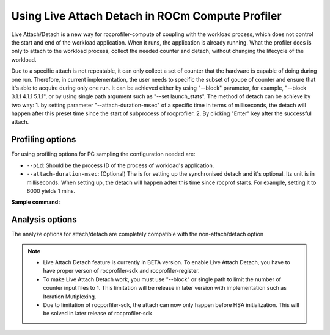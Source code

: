 .. meta::
   :description: ROCm Compute Profiler: using Live Attach Detach
   :keywords: ROCm Compute Profiler, Attach Detach

********************************************
Using Live Attach Detach in ROCm Compute Profiler
********************************************

Live Attach/Detach is a new way for rocprofiler-compute of coupling with the workload process, which does not control the start and end of the workload application. When it runs, the application is already running. What the profiler does is only to attach to the workload process, collect the needed counter and detach, without changing the lifecycle of the workload.

Due to a specific attach is not repeatable, it can only collect a set of counter that the hardware is capable of doing during one run. Therefore, in current implementation, the user needs to specific the subset of goupe of counter and ensure that it's able to acquire during only one run. It can be achieved either by using "--block" parameter, for example, "--block 3.1.1 4.1.1 5.1.1", or by using single path argument such as "--set launch_stats".
The method of detach can be achieve by two way: 1. by setting parameter "--attach-duration-msec" of a specific time in terms of milliseconds, the detach will happen after this preset time since the start of subprocess of rocprofiler. 2. By clicking "Enter" key after the successful attach.

---------------------
Profiling options
---------------------
For using profiling options for PC sampling the configuration needed are:

* ``--pid``: Should be the process ID of the process of workload's application.
* ``--attach-duration-msec``: (Optional) The is for setting up the synchronised detach and it's optional. Its unit is in milliseconds. When setting up, the detach will happen adter this time since rocprof starts. For example, setting it to 6000 yields 1 mins.

**Sample command:**

.. code-block:: shell
   $ rocprof-compute profile -n try_live_attach_detach -b 3.1.1 4.1.1 5.1.1 --no-roof -VVV --pid <process id of workload>

   $ rocprof-compute profile -n try_live_attach_detach --set launch_stats --no-roof -VVV --pid <process id of workload>

   $ rocprof-compute profile -n try_live_attach_detach -b 3.1.1 4.1.1 5.1.1 --no-roof -VVV --pid <process id of workload> --attach-duration-msec <time before detach>

   $ rocprof-compute profile -n try_live_attach_detach --set launch_stats --no-roof -VVV --pid <process id of workload> --attach-duration-msec <time before detach>

-----------------------
Analysis options
-----------------------
The analyze options for attach/detach are completely compatible with the non-attach/detach option

.. note::

  * Live Attach Detach feature is currently in BETA version. To enable Live Attach Detach, you have to have proper verson of rocprofiler-sdk and rocprofiler-register.
  * To make Live Attach Detach work, you must use "--block" or single path to limit the number of counter input files to 1. This limitation will be release in later version with implementation such as Iteration Mutiplexing.
  * Due to limitation of rocporfiler-sdk, the attach can now only happen before HSA initialization. This will be solved in later release of rocprofiler-sdk